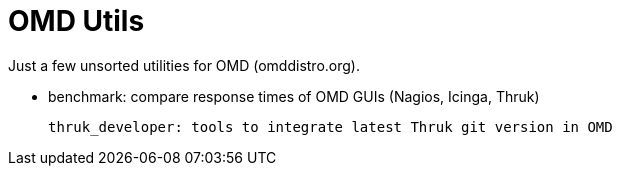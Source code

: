 OMD Utils
=========

Just a few unsorted utilities for OMD (omddistro.org).

 - benchmark: compare response times of OMD GUIs (Nagios, Icinga,
   Thruk)

   thruk_developer: tools to integrate latest Thruk git version in OMD
